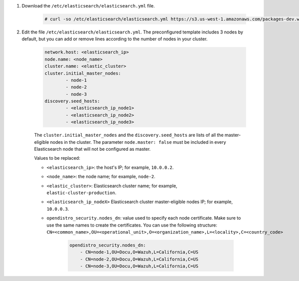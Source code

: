 .. Copyright (C) 2022 Wazuh, Inc.

#. Download the ``/etc/elasticsearch/elasticsearch.yml`` file.

    .. code-block:: console 

      # curl -so /etc/elasticsearch/elasticsearch.yml https://s3.us-west-1.amazonaws.com/packages-dev.wazuh.com/resources/4.2/config/opendistro/elasticsearch/elasticsearch_cluster_subsequent_nodes.yml

#. Edit the file ``/etc/elasticsearch/elasticsearch.yml``. The preconfigured template includes 3 nodes by default, but you can add or remove lines according to the number of nodes in your cluster.

    .. code-block:: yaml

      network.host: <elasticsearch_ip>
      node.name: <node_name>
      cluster.name: <elastic_cluster>
      cluster.initial_master_nodes:
              - node-1
              - node-2
              - node-3
      discovery.seed_hosts:
              - <elasticsearch_ip_node1>
              - <elasticsearch_ip_node2>
              - <elasticsearch_ip_node3>


    The ``cluster.initial_master_nodes`` and the ``discovery.seed_hosts`` are lists of all the master-eligible nodes in the cluster. The parameter ``node.master: false`` must be included in every Elasticsearch node that will not be configured as master. 

    Values to be replaced:

    - ``<elasticsearch_ip>``: the host's IP; for example, ``10.0.0.2``. 
    - ``<node_name>``: the node name; for example, ``node-2``.
    - ``<elastic_cluster>``: Elasticsearch cluster name; for example, ``elastic-cluster-production``.
    - ``<elasticsearch_ip_nodeX>`` Elasticsearch cluster master-eligible nodes IP; for example, ``10.0.0.3``.
    - ``opendistro_security.nodes_dn``: value used to specify each node certificate. Make sure to use the same names to create the certificates. You can use the following structure:
      ``CN=<common_name>,OU=<operational_unit>,O=<organization_name>,L=<locality>,C=<country_code>``
  
        .. code-block:: yaml

            opendistro_security.nodes_dn:
                - CN=node-1,OU=Docu,O=Wazuh,L=California,C=US
                - CN=node-2,OU=Docu,O=Wazuh,L=California,C=US
                - CN=node-3,OU=Docu,O=Wazuh,L=California,C=US
                

.. End of include file
